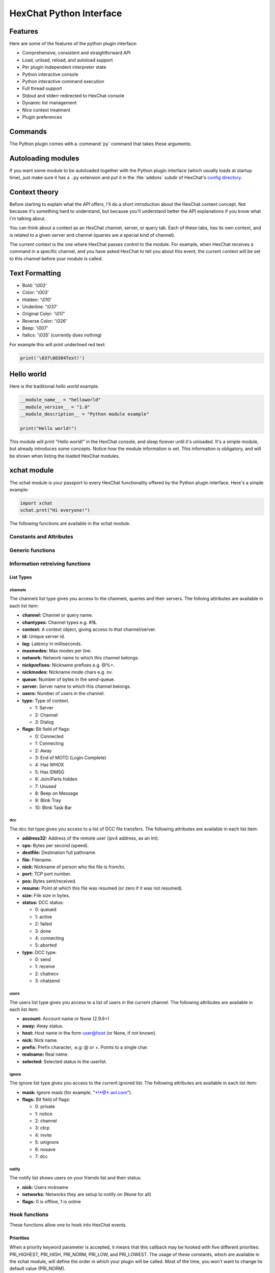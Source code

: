 HexChat Python Interface
========================

.. default-domain:: py

Features
--------

Here are some of the features of the python plugin interface:

-  Comprehensive, consistent and straightforward API
-  Load, unload, reload, and autoload support
-  Per plugin independent interpreter state
-  Python interactive console
-  Python interactive command execution
-  Full thread support
-  Stdout and stderr redirected to HexChat console
-  Dynamic list management
-  Nice context treatment
-  Plugin preferences

Commands
--------

The Python plugin comes with a :command:`py` command that takes these arguments.

.. program:: py
	
.. option:: load <file>

	Load a script with given filename.
	:command:`/load` will also work.

.. option:: unload <filename\|module name>

	Unload module with given filename, or module name.
	:command:`/unload` will also work.

.. option:: reload <filename\|module name>

	Reload module with given filename, or module name.
	:command:`/reload` will also work.

.. option:: list

	List Python scripts loaded
	
.. option:: exec <command>

	Execute given Python command interactively. For example:

	 /py exec import xchat; print(xchat.get_info('channel'))

.. option:: console

	Open the Python interactive console in a query
	``>>python<<``. Every message sent will be intercepted by the Python
	plugin interface, and interpreted interactively. Notice that the
	console and /py exec commands live in the same interpreter state.

.. option:: about

	Show some information about the Python plugin interface.

Autoloading modules
-------------------

If you want some module to be autoloaded together with the Python plugin
interface (which usually loads at startup time), just make sure it has a
``.py`` extension and put it in the :file:`addons` subdir
of HexChat's `config directory <settings.html#config-files>`_.

Context theory
--------------

Before starting to explain what the API offers, I'll do a short
introduction about the HexChat context concept. Not because it's
something hard to understand, but because you'll understand better the
API explanations if you know what I'm talking about.

You can think about a context as an HexChat channel, server, or query
tab. Each of these tabs, has its own context, and is related to a given
server and channel (queries are a special kind of channel).

The *current* context is the one where HexChat passes control to the
module. For example, when HexChat receives a command in a specific
channel, and you have asked HexChat to tell you about this event, the
current context will be set to this channel before your module is
called.

Text Formatting
---------------

- Bold: '\\002'
- Color: '\\003'
- Hidden: '\\010'
- Underline: '\\037'
- Original Color: '\\017'
- Reverse Color: '\\026'
- Beep: '\\007'
- Italics: '\\035' (currently does nothing)

For example this will print underlined red text:

.. code-block:: python

   print('\037\00304Text!')

Hello world
-----------

Here is the traditional *hello world* example.

.. code-block:: python

   __module_name__ = "helloworld"
   __module_version__ = "1.0"
   __module_description__ = "Python module example"

   print("Hello world!")

This module will print "Hello world!" in the HexChat console, and sleep
forever until it's unloaded. It's a simple module, but already
introduces some concepts. Notice how the module information is set. This
information is obligatory, and will be shown when listing the loaded
HexChat modules.

.. module:: xchat

xchat module
------------

The xchat module is your passport to every HexChat functionality offered
by the Python plugin interface. Here's a simple example:

.. code-block:: python

   import xchat
   xchat.prnt("Hi everyone!")

The following functions are available in the xchat module.

Constants and Attributes
~~~~~~~~~~~~~~~~~~~~~~~~

.. data:: PRI\_HIGHEST
          PRI\_HIGH
          PRI\_NORM
          PRI\_LOW
          PRI\_LOWEST
          
	Priority given to hooks.

.. data:: EAT\_PLUGIN
	      EAT\_XCHAT
	      EAT\_ALL
	      EAT\_NONE
	      
	Used as return values for callbacks.
          
.. attribute:: __version__

	Tuple of (MAJOR_VERSION, MINOR_VERSION)

Generic functions
~~~~~~~~~~~~~~~~~

.. function:: prnt(string)

	This function will print string in the current context. It's mainly
	useful as a parameter to pass to some other function, since the usual
	print statement will have the same results. You have a usage example
	above.

	This function is badly named because ``"print"`` is a reserved keyword
	of the Python language.

.. function:: emit\_print(event\_name, \*args)

	This function will generate a *print event* with the given arguments. To
	check which events are available, and the number and meaning of
	arguments, have a look at the :menuselection:`Settings --> Text Events` window.
	Here is one example:

	.. code-block:: python

	   xchat.emit_print("Channel Message", "John", "Hi there", "@")

.. function:: command(string)

	Execute the given command in the current :obj:`context`. This has the same
	results as executing a command in the HexChat window, but notice that
	the ``/`` prefix is not used. Here is an example:

	.. code-block:: python

	   xchat.command("server irc.openprojects.net")

.. function:: nickcmp(s1, s2)

	This function will do an RFC1459 compliant string comparison
	and is useful to compare channels and nicknames.
	
	:returns: Returns 0 if they match and less than or greater than 0 if s1 is less than or greather than s2

	.. code-block:: python

	   if xchat.nickcmp(nick, "mynick") == 0:
		   print("They are the same!")

.. function:: strip(text[, length, flags])

	This function can strip colors and attributes from text.
   
   	:param flags:
   		1: Strip Colors 
   		2: Strip Attributes
   		3: Strip All (default:3)
   	:returns: Stripped String

	.. code-block:: python

		text = '\00304\002test' # Bold red text
		print(text)
		print(xchat.strip(text, len(text), 1)) # Bold uncolored text

Information retreiving functions
~~~~~~~~~~~~~~~~~~~~~~~~~~~~~~~~

.. function:: get\_info(type)

	Retrieve the information specified by the ``type`` string in the current
	context. At the moment of this writing, the following information types
	are available to be queried:

	-  **away:** Away reason or None if you are not away.
	-  **channel:** Channel name of the current context.
	-  **charset:** Charset in current context.
	-  **configdir:** HexChat config directory e.g.: "~/.config/hexchat".
	-  **event\_name NAME:** Returns text event string for requested event.
	-  **gtkwin\_ptr:** Returns hex representation of the pointer to the current Gtk window.
	-  **host:** Real hostname of the server you connected to.
	-  **inputbox:** Contents of inputbox.
	-  **network:** Current network name or None.
	-  **nick:** Your current nick name.
	-  **nickserv:** Current networks nickserv password or None.
	-  **modes:** Current channel modes or None.
	-  **server:** Current server name (what the server claims to be) or
	   None if you are not connected.
	-  **topic:** Current channel topic.
	-  **win\_status:** Returns status of window: 'active', 'hidden', or
	   'normal'.
	-  **version:** HexChat version number.

	Example:

	.. code-block:: python

	   if xchat.get_info("server") == 'freenode':
		   xchat.prnt('connected!')

.. function:: get\_prefs(name)

	Retrieve the HexChat setting information specified by the ``name``
	string, as available by the ``/set`` command. For example:

	.. code-block:: python

	   print("Current preferred nick: " + xchat.get_prefs("irc_nick1"))

.. function:: get\_list(type)

	With this function you may retrieve a list containing the selected
	information from the current context, like a DCC list, a channel list, a
	user list, etc. Each list item will have its attributes set dynamically
	depending on the information provided by the list type.

	The example below is a rewrite of the example provided with HexChat's
	plugin API documentation. It prints a list of every DCC transfer
	happening at the moment. Notice how similar the interface is to the C
	API provided by HexChat.

	.. code-block:: python

	   list = xchat.get_list("dcc")
	   if list:
		   print("--- DCC LIST ------------------")
		   print("File  To/From   KB/s   Position")
		   for i in list:
		       print("%6s %10s %.2f  %d" % (i.file, i.nick, i.cps/1024, i.pos))

	Below you will find what each list type has to offer.
	
List Types
''''''''''

channels
^^^^^^^^

The channels list type gives you access to the channels, queries and
their servers. The folloing attributes are available in each list item:

-  **channel:** Channel or query name.
-  **chantypes:** Channel types e.g. #!&.
-  **context:** A context object, giving access to that channel/server.
-  **id:** Unique server id.
-  **lag:** Latency in milliseconds.
-  **maxmodes:** Max modes per line.
-  **network:** Network name to which this channel belongs.
-  **nickprefixes:** Nickname prefixes e.g. @%+.
-  **nickmodes:** Nickname mode chars e.g. ov.
-  **queue:** Number of bytes in the send-queue.
-  **server:** Server name to which this channel belongs.
-  **users:** Number of users in the channel.
-  **type:** Type of context.

   -  1: Server
   -  2: Channel
   -  3: Dialog

-  **flags:** Bit field of flags:

   -  0: Connected
   -  1: Connecting
   -  2: Away
   -  3: End of MOTD (Login Complete)
   -  4: Has WHOX
   -  5: Has IDMSG
   -  6: Join/Parts hidden
   -  7: Unused
   -  8: Beep on Message
   -  9: Blink Tray
   -  10: Blink Task Bar

dcc
^^^

The dcc list type gives you access to a list of DCC file transfers. The
following attributes are available in each list item:

-  **address32:** Address of the remote user (ipv4 address, as an int).
-  **cps:** Bytes per second (speed).
-  **destfile:** Destination full pathname.
-  **file:** Filename.
-  **nick:** Nickname of person who the file is from/to.
-  **port:** TCP port number.
-  **pos:** Bytes sent/received.
-  **resume:** Point at which this file was resumed (or zero if it was
   not resumed).
-  **size:** File size in bytes.
-  **status:** DCC status:

   -  0: queued
   -  1: active
   -  2: failed
   -  3: done
   -  4: connecting
   -  5: aborted

-  **type:** DCC type:

   -  0: send
   -  1: receive
   -  2: chatrecv
   -  3: chatsend

users
^^^^^

The users list type gives you access to a list of users in the current
channel. The following attributes are available in each list item:

- **account:** Account name or None (2.9.6+)
-  **away:** Away status.
-  **host:** Host name in the form user@host (or None, if not known).
-  **nick:** Nick name.
-  **prefix:** Prefix character, .e.g: @ or +. Points to a single char.
-  **realname:** Real name.
-  **selected:** Selected status in the userlist.

ignore
^^^^^^

The ignore list type gives you access to the current ignored list. The
following attributes are available in each list item:

-  **mask:** Ignore mask (for example, "\*!\*@\*.aol.com").
-  **flags:** Bit field of flags:

   -  0: private
   -  1: notice
   -  2: channel
   -  3: ctcp
   -  4: invite
   -  5: unignore
   -  6: nosave
   -  7: dcc

notify
^^^^^^

The notify list shows users on your friends list and their status:

- **nick:** Users nickname
- **networks:** Networks they are setup to notify on (None for all)
- **flags:** 0 is offline, 1 is online

Hook functions
~~~~~~~~~~~~~~

These functions allow one to hook into HexChat events.

Priorities
''''''''''

When a priority keyword parameter is accepted, it means that this
callback may be hooked with five different priorities: PRI\_HIGHEST,
PRI\_HIGH, PRI\_NORM, PRI\_LOW, and PRI\_LOWEST. The usage of these
constants, which are available in the xchat module, will define the
order in which your plugin will be called. Most of the time, you won't
want to change its default value (PRI\_NORM).

Parameters word and word\_eol
'''''''''''''''''''''''''''''

These parameters, when available in a callback, are lists of strings
which contain the parameters the user entered for the particular
command. For example, if you executed:

 /command NICK Hi there!

-  **word[0]** is ``command``
-  **word[1]** is ``NICK``
-  **word[2]** is ``Hi``
-  **word[3]** is ``there!``
-  **word\_eol[0]** is ``command NICK Hi there!``
-  **word\_eol[1]** is ``NICK Hi there!``
-  **word\_eol[2]** is ``Hi there!``
-  **word\_eol[3]** is ``there!``

Parameter userdata
''''''''''''''''''

The parameter userdata, if given, allows you to pass a custom object to
your callback.

Callback return constants (EAT\_\*)
'''''''''''''''''''''''''''''''''''

When a callback is supposed to return one of the EAT\_\* constants, it is
able control how HexChat will proceed after the callback returns. These
are the available constants, and their meanings:
     
-  :data:`EAT\_PLUGIN`: Don't let any other plugin receive this event.
-  :data:`EAT\_XCHAT`: Don't let HexChat treat this event as usual.
-  :data:`EAT\_ALL`: Eat the event completely.
-  :data:`EAT\_NONE`: Let everything happen as usual.

.. Note:: Returning ``None`` is the same as returning ``EAT_NONE``.

.. function:: hook\_command(name, callback, userdata=None, priority=:data:`PRI\_NORM`, help=None)

	This function allows you to hook into the name HexChat command. It means
	that everytime you type ``/name ...``, ``callback`` will be called.
	Parameters ``userdata`` and ``priority`` have their meanings explained
	above, and the parameter help, if given, allows you to pass a help text
	which will be shown when ``/help name`` is executed.
	
	:returns: New Hook Handler

	.. code-block:: python

	   def onotice_cb(word, word_eol, userdata):
		   if len(word) < 2:
		       print("Second arg must be the message!")
		   else:
		       xchat.command("NOTICE @{} {}".format(xchat.get_info("channel"), word_eol[1]))
		   return xchat.EAT_ALL

	   xchat.hook_command("ONOTICE", onotice_cb, help="/ONOTICE <message> Sends a notice to all ops")

	You may return one of ``EAT_*`` constants in the callback, to control
	HexChat's behavior, as explained above.

.. function:: hook\_print(name, callback, userdata=None, priority=:data:`PRI\_NORM`)

	This function allows you to register a callback to trap any print
	events. The event names are available in the :menuselection:`Settings --> Text Events` window.
	Parameters ``userdata`` and ``priority`` have their meanings explained
	above.
	
	:returns: New Hook Handler

	.. code-block:: python

	   def youpart_cb(word, word_eol, userdata):
		   print("You have left channel " + word[2])
		   return xchat.EAT_XCHAT # Don't let HexChat do its normal printing

	   xchat.hook_print("You Part", youpart_cb)

	Along with Text Events there are a handfull of *special* events you can hook with this:

	- **Open Context**: Called when a new context is created.
	- **Close Context**: Called when a context is closed.
	- **Focus Tab**: Called when a tab is brought to front.
	- **Focus Window**: Called a toplevel window is focused, or the main tab-window is focused by the window manager.
	- **DCC Chat Text**: Called when some text from a DCC Chat arrives. It provides these elements in the word list:
	   - Address
	   - Port
	   - Nick
	   - Message
	- **Key Press**: Called when some keys are pressed in the input box. It provides these elements in the word list:
	   - Key Value
	   - State Bitfield (shift, capslock, alt)
	   - String version of the key
	   - Length of the string (may be 0 for unprintable keys)

.. function:: hook\_server(name, callback, userdata=None, priority=:data:`PRI\_NORM`)

	This function allows you to register a callback to be called when a
	certain server event occurs. You can use this to trap ``PRIVMSG``,
	``NOTICE``, ``PART``, a server numeric, etc. Parameters ``userdata`` and
	``priority`` have their meanings explained above.
	
	:returns: New Hook Handler

	.. code-block:: python

	   def kick_cb(word, word_eol, userdata):
		   print('{} was kicked from {} ({})'.format(word[3], word[2], word_eol[4]))
		   # Don't eat this event, let other plugins and HexChat see it too
		   return xchat.EAT_NONE

	   xchat.hook_server("KICK", kick_cb)

.. function:: hook\_timer(timeout, callback, userdata=None)

	This function allows you to register a callback to be called every
	timeout milliseconds. Parameters userdata and priority have their
	meanings explained above.
	
	:returns: New Hook Handler

	.. code-block:: python

	   myhook = None

	   def stop_cb(word, word_eol, userdata):
		   global myhook
		   if myhook is not None:
		       xchat.unhook(myhook)
		       myhook = None
		       print("Timeout removed!")

	   def timeout_cb(userdata):
		   print("Annoying message every 5 seconds! Type /STOP to stop it.")
		   return 1 # Keep the timeout going

	   myhook = xchat.hook_timer(5000, timeout_cb)
	   xchat.hook_command("STOP", stop_cb)

	If you return a true value from the callback, the timer will be keeped,
	otherwise it is removed.

.. function:: hook\_unload(timeout, callback, userdata=None)

	This function allows you to register a callback to be called when the
	plugin is going to be unloaded. Parameters ``userdata`` and ``priority``
	have their meanings explained above.
	
	:returns: New Hook Handler

	.. code-block:: python

	   def unload_cb(userdata):
		   print("We're being unloaded!")

	   xchat.hook_unload(unload_cb)

	.. function:: unhook(handler)

	Unhooks any hook registered with the hook functions above.
	
	:param handler: Handler returned from :func:`hook_print`, :func:`hook_command`, :func:`hook_server` or :func:`hook_timer`

Plugin preferences
~~~~~~~~~~~~~~~~~~

You can use pluginpref to easily store and retrieve settings.

.. function:: set\_pluginpref(name, value)

	Stores settings in addon\_python.conf in the config dir.
	
	:returns: 1 on success, 0 on failure
	
	.. versionadded:: 0.9

	.. Note:: Until the plugin uses different a config file per script it's 
              recommened to use 'scriptname_settingname' to avoid conflicts.

.. function:: get\_pluginpref(name)

	This will return the value of the variable of that name. If there is
	none by this name it will return ``None``.
	
	:returns: String or Integer of stored setting or None if it does not exist.
	
	..Note:: Strings of numbers are always returned as Integers.
	
	.. versionadded:: 0.9

.. function:: del\_pluginpref(name)

	Deletes the specified variable.

	:returns: 1 on success (or never existing), 0 on failure
	
	.. versionadded:: 0.9

.. function:: list\_pluginpref()

	Returns a list of all currently set preferences.
	
	:rtype: List of Strings
	
	.. versionadded:: 0.9

Context handling
~~~~~~~~~~~~~~~~

Below you will find information about how to work with contexts.

Context objects
'''''''''''''''

As explained in the Context theory session above, contexts give access
to a specific channel/query/server tab of HexChat. Every function
available in the xchat module will be evaluated in the current context,
which will be specified by HexChat itself before passing control to the
module. Sometimes you may want to work in a specific context, and that's
where :obj:`context` objects come into play.

You may create a context object using :func:`get_context` or :func:`find_context` 
functions as explained below, or trough the :func:`get_list` function, as explained above.


.. function:: get\_context()

	:rtype: :obj:`context` 

.. function:: find\_context(server=None, channel=None)

	Finds a context based on a channel and servername.
	
	:keyword server: if None only looks for channel name
	:keyword channel: if None looks for front context of given server
	:rtype: :obj:`context`

	.. code-block:: python

	   cnc = xchat.find_context(channel='#conectiva')
	   cnc.command('whois niemeyer')
	   

.. object:: context

	The context object returned by the functions listed above has these methods:

	.. method:: context.set()
	
		Changes the current context to be the one represented by this context object.
		
	.. method:: context.prnt(string)
	
		Does the same as the :func:`prnt` function but in the given context.
	
	.. method:: context.emit\_print(event\_name, \*args)
	
		Does the same as the :func:`emit\_print` function but in the given context.
	
	.. method:: context.command(string)
	
		Does the same as the :func:`command` function but in the given context
	
	.. method:: context.get\_info(type)
	
		Does the same as the :func:`get\_info` function but in the given context.
	
	.. method:: context.get\_list(type)
	
		Does the same as the :func:`get\_list` function but in the given context.

--------------

Maintained by: TingPing

Original Author: Gustavo Niemeyer
`gustavo@niemeyer.net <mailto:gustavo@niemeyer.net>`_

